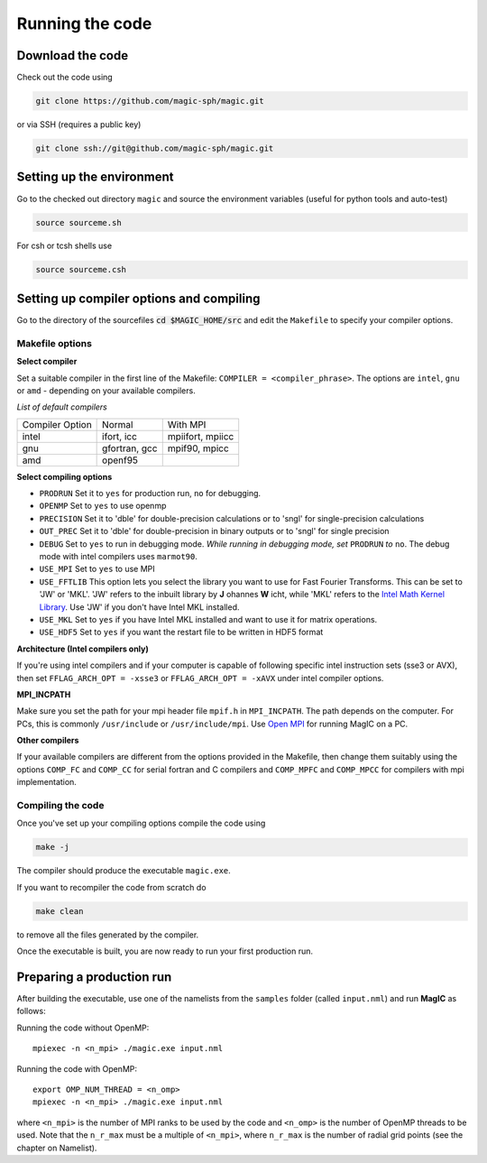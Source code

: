 Running the code
################

Download the code
=================

Check out the code using

.. code:: bash

 git clone https://github.com/magic-sph/magic.git

or via SSH (requires a public key)

.. code:: bash

 git clone ssh://git@github.com/magic-sph/magic.git

Setting up the environment
==========================

Go to the checked out directory ``magic`` and source the environment variables (useful for python tools and auto-test)

.. code:: bash
 
 source sourceme.sh

For csh or tcsh shells use

.. code:: csh
 
 source sourceme.csh

Setting up compiler options and compiling
=========================================

Go to the directory of the sourcefiles :code:`cd $MAGIC_HOME/src` and edit the ``Makefile`` to specify your compiler options.

Makefile options
----------------

**Select compiler**

Set a suitable compiler in the first line of the Makefile: ``COMPILER = <compiler_phrase>``. The options are ``intel``, ``gnu`` or ``amd`` - depending on your available compilers.

*List of default compilers*

+-----------------+---------------+------------------+ 
| Compiler Option |    Normal     |     With MPI     |
+-----------------+---------------+------------------+
| intel           | ifort, icc    | mpiifort, mpiicc |
+-----------------+---------------+------------------+
| gnu             | gfortran, gcc | mpif90, mpicc    |
+-----------------+---------------+------------------+
| amd             | openf95       |                  |
+-----------------+---------------+------------------+

**Select compiling options**

* ``PRODRUN`` Set it to ``yes`` for production run, ``no`` for debugging.
* ``OPENMP``  Set to ``yes`` to use openmp
* ``PRECISION`` Set it to 'dble' for double-precision calculations or to 'sngl' for single-precision calculations
* ``OUT_PREC`` Set it to 'dble' for double-precision in binary outputs or to 'sngl' for single precision
* ``DEBUG``   Set to ``yes`` to run in debugging mode. *While running in debugging mode, set* ``PRODRUN`` *to* ``no``. The debug mode with intel compilers uses ``marmot90``. 
* ``USE_MPI`` Set to ``yes`` to use MPI
* ``USE_FFTLIB`` This option lets you select the library you want to use for Fast Fourier Transforms. This can be set to 'JW' or 'MKL'. 'JW' refers to the inbuilt library by **J** ohannes **W** icht, while 'MKL' refers to the `Intel Math Kernel Library <https://software.intel.com/en-us/intel-mkl>`_. Use 'JW' if you don't have Intel MKL installed.
* ``USE_MKL`` Set to ``yes`` if you have Intel MKL installed and want to use it for matrix operations.
* ``USE_HDF5`` Set to ``yes`` if you want the restart file to be written in HDF5 format

**Architecture (Intel compilers only)**

If you're using intel compilers and if your computer is capable of following specific intel instruction sets (sse3 or AVX), then set ``FFLAG_ARCH_OPT = -xsse3`` or ``FFLAG_ARCH_OPT = -xAVX`` under intel compiler options.

**MPI_INCPATH**

Make sure you set the path for your mpi header file ``mpif.h`` in ``MPI_INCPATH``. The path depends on the computer. For PCs, this is commonly ``/usr/include`` or ``/usr/include/mpi``. Use `Open MPI <http://www.open-mpi.de/>`_ for running MagIC on a PC.

**Other compilers**

If your available compilers are different from the options provided in the Makefile, then change them suitably using the options ``COMP_FC`` and ``COMP_CC`` for serial fortran and C compilers and ``COMP_MPFC`` and ``COMP_MPCC`` for compilers with mpi implementation.


Compiling the code
------------------

Once you've set up your compiling options compile the code using

.. code:: bash

 make -j

The compiler should produce the executable ``magic.exe``.

If you want to recompiler the code from scratch do

.. code:: bash

 make clean

to remove all the files generated by the compiler.

Once the executable is built, you are now ready to run your first production run.

Preparing a production run
==========================

After building the executable, use one of the namelists from the ``samples`` folder (called ``input.nml``) and run **MagIC** as follows:

Running the code without OpenMP::
  
  mpiexec -n <n_mpi> ./magic.exe input.nml

Running the code with OpenMP::
  
  export OMP_NUM_THREAD = <n_omp>
  mpiexec -n <n_mpi> ./magic.exe input.nml

where ``<n_mpi>`` is the number of MPI ranks to be used by the code and ``<n_omp>`` is the number of OpenMP threads to be used. Note that the ``n_r_max`` must be a multiple of ``<n_mpi>``, where ``n_r_max`` is the number of radial grid points (see the chapter on Namelist). 
